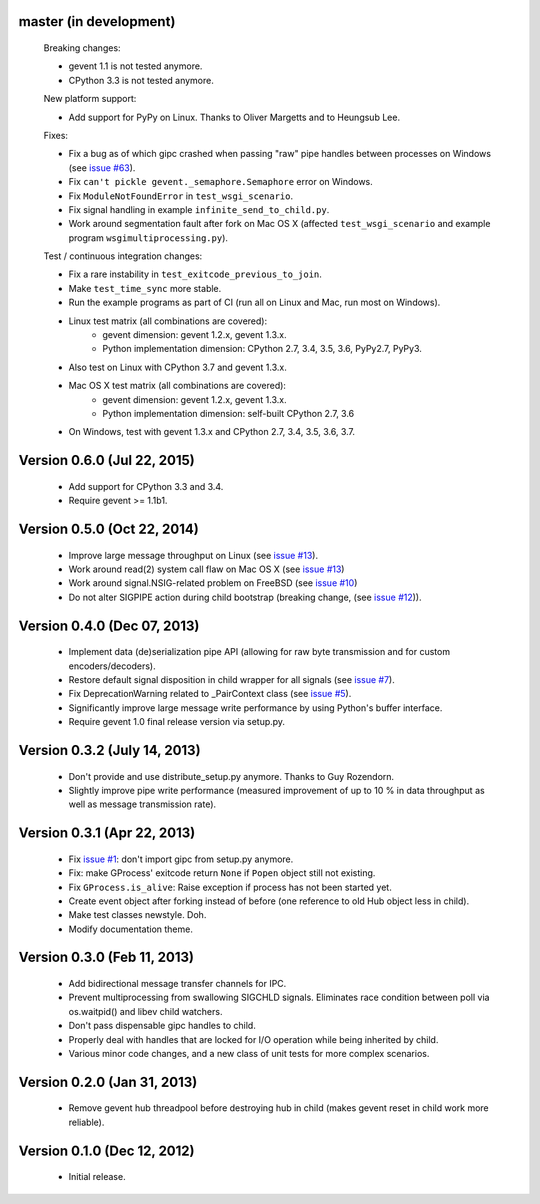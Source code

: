 master (in development)
-----------------------

    Breaking changes:

    - gevent 1.1 is not tested anymore.
    - CPython 3.3 is not tested anymore.

    New platform support:

    - Add support for PyPy on Linux. Thanks to Oliver Margetts and to Heungsub
      Lee.

    Fixes:

    - Fix a bug as of which gipc crashed when passing "raw" pipe handles between
      processes on Windows (see
      `issue #63 <https://github.com/jgehrcke/gipc/issues/68>`_).
    - Fix ``can't pickle gevent._semaphore.Semaphore`` error on Windows.
    - Fix ``ModuleNotFoundError`` in ``test_wsgi_scenario``.
    - Fix signal handling in example ``infinite_send_to_child.py``.
    - Work around segmentation fault after fork on Mac OS X (affected
      ``test_wsgi_scenario`` and example program ``wsgimultiprocessing.py``).

    Test / continuous integration changes:

    - Fix a rare instability in ``test_exitcode_previous_to_join``.
    - Make ``test_time_sync`` more stable.
    - Run the example programs as part of CI (run all on Linux and Mac, run most
      on Windows).
    - Linux test matrix (all combinations are covered):
        - gevent dimension: gevent 1.2.x, gevent 1.3.x.
        - Python implementation dimension: CPython 2.7, 3.4, 3.5, 3.6, PyPy2.7, PyPy3.
    - Also test on Linux with CPython 3.7 and gevent 1.3.x.
    - Mac OS X test matrix (all combinations are covered):
        - gevent dimension: gevent 1.2.x, gevent 1.3.x.
        - Python implementation dimension: self-built CPython 2.7, 3.6
    - On Windows, test with gevent 1.3.x and CPython 2.7, 3.4, 3.5, 3.6, 3.7.


Version 0.6.0 (Jul 22, 2015)
----------------------------
    - Add support for CPython 3.3 and 3.4.
    - Require gevent >= 1.1b1.


Version 0.5.0 (Oct 22, 2014)
----------------------------
    - Improve large message throughput on Linux (see
      `issue #13 <https://github.com/jgehrcke/gipc/issues/13>`_).
    - Work around read(2) system call flaw on Mac OS X (see
      `issue #13 <https://github.com/jgehrcke/gipc/issues/13>`_)
    - Work around signal.NSIG-related problem on FreeBSD (see
      `issue #10 <https://github.com/jgehrcke/gipc/issues/10>`_)
    - Do not alter SIGPIPE action during child bootstrap (breaking change,
      (see `issue #12 <https://github.com/jgehrcke/gipc/issues/12>`_)).


Version 0.4.0 (Dec 07, 2013)
----------------------------
    - Implement data (de)serialization pipe API (allowing for raw byte
      transmission and for custom encoders/decoders).
    - Restore default signal disposition in child wrapper for all signals (see
      `issue #7 <https://github.com/jgehrcke/gipc/issues/7>`_).
    - Fix DeprecationWarning related to _PairContext class (see
      `issue #5 <https://github.com/jgehrcke/gipc/issues/5>`_).
    - Significantly improve large message write performance by using Python's
      buffer interface.
    - Require gevent 1.0 final release version via setup.py.


Version 0.3.2 (July 14, 2013)
-----------------------------
    - Don't provide and use distribute_setup.py anymore. Thanks to Guy
      Rozendorn.
    - Slightly improve pipe write performance (measured improvement of up to
      10 % in data throughput as well as message transmission rate).


Version 0.3.1 (Apr 22, 2013)
----------------------------
    - Fix `issue #1 <https://github.com/jgehrcke/gipc/issues/1>`_: don't
      import gipc from setup.py anymore.
    - Fix: make GProcess' exitcode return ``None`` if ``Popen`` object still
      not existing.
    - Fix ``GProcess.is_alive``: Raise exception if process has not been
      started yet.
    - Create event object after forking instead of before (one reference to old
      Hub object less in child).
    - Make test classes newstyle. Doh.
    - Modify documentation theme.


Version 0.3.0 (Feb 11, 2013)
----------------------------
    - Add bidirectional message transfer channels for IPC.
    - Prevent multiprocessing from swallowing SIGCHLD signals. Eliminates race
      condition between poll via os.waitpid() and libev child watchers.
    - Don't pass dispensable gipc handles to child.
    - Properly deal with handles that are locked for I/O operation while being
      inherited by child.
    - Various minor code changes, and a new class of unit tests for more complex
      scenarios.


Version 0.2.0 (Jan 31, 2013)
----------------------------
    - Remove gevent hub threadpool before destroying hub in child (makes gevent
      reset in child work more reliable).


Version 0.1.0 (Dec 12, 2012)
----------------------------
    - Initial release.
